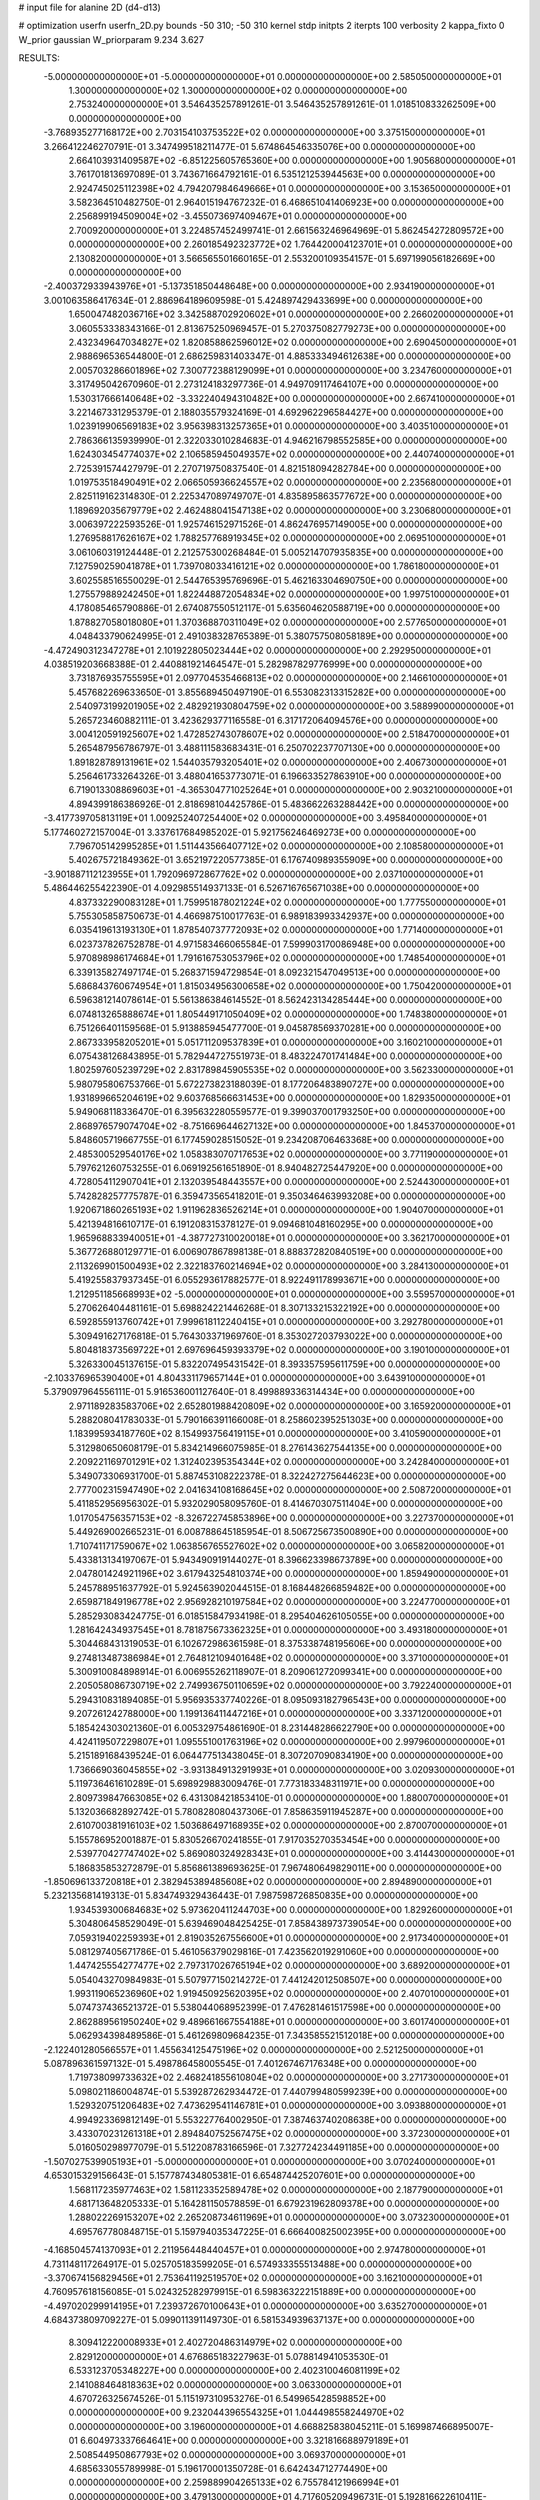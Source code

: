 # input file for alanine 2D (d4-d13)

# optimization
userfn       userfn_2D.py
bounds       -50 310; -50 310
kernel       stdp
initpts      2
iterpts      100
verbosity    2
kappa_fixto  0
W_prior      gaussian
W_priorparam 9.234 3.627

RESULTS:
 -5.000000000000000E+01 -5.000000000000000E+01  0.000000000000000E+00       2.585050000000000E+01
  1.300000000000000E+02  1.300000000000000E+02  0.000000000000000E+00       2.753240000000000E+01       3.546435257891261E-01  3.546435257891261E-01       1.018510833262509E+00  0.000000000000000E+00
 -3.768935277168172E+00  2.703154103753522E+02  0.000000000000000E+00       3.375150000000000E+01       3.266412246270791E-01  3.347499518211477E-01       5.674864546335076E+00  0.000000000000000E+00
  2.664103931409587E+02 -6.851225605765360E+00  0.000000000000000E+00       1.905680000000000E+01       3.761701813697089E-01  3.743671664792161E-01       6.535121253944563E+00  0.000000000000000E+00
  2.924745025112398E+02  4.794207984649666E+01  0.000000000000000E+00       3.153650000000000E+01       3.582364510482750E-01  2.964015194767232E-01       6.468651041406923E+00  0.000000000000000E+00
  2.256899194509004E+02 -3.455073697409467E+01  0.000000000000000E+00       2.700920000000000E+01       3.224857452499741E-01  2.661563246964969E-01       5.862454272809572E+00  0.000000000000000E+00
  2.260185492323772E+02  1.764420004123701E+01  0.000000000000000E+00       2.130820000000000E+01       3.566565501660165E-01  2.553200109354157E-01       5.697199056182669E+00  0.000000000000000E+00
 -2.400372933943976E+01 -5.137351850448648E+00  0.000000000000000E+00       2.934190000000000E+01       3.001063586417634E-01  2.886964189609598E-01       5.424897429433699E+00  0.000000000000000E+00
  1.650047482036716E+02  3.342588702920602E+01  0.000000000000000E+00       2.266020000000000E+01       3.060553338343166E-01  2.813675250969457E-01       5.270375082779273E+00  0.000000000000000E+00
  2.432349647034827E+02  1.820858862596012E+02  0.000000000000000E+00       2.690450000000000E+01       2.988696536544800E-01  2.686259831403347E-01       4.885333494612638E+00  0.000000000000000E+00
  2.005703286601896E+02  7.300772388129099E+01  0.000000000000000E+00       3.234760000000000E+01       3.317495042670960E-01  2.273124183297736E-01       4.949709117464107E+00  0.000000000000000E+00
  1.530317666140648E+02 -3.332240494310482E+00  0.000000000000000E+00       2.667410000000000E+01       3.221467331295379E-01  2.188035579324169E-01       4.692962296584427E+00  0.000000000000000E+00
  1.023919906569183E+02  3.956398313257365E+01  0.000000000000000E+00       3.403510000000000E+01       2.786366135939990E-01  2.322033010284683E-01       4.946216798552585E+00  0.000000000000000E+00
  1.624303454774037E+02  2.106585945049357E+02  0.000000000000000E+00       2.440740000000000E+01       2.725391574427979E-01  2.270719750837540E-01       4.821518094282784E+00  0.000000000000000E+00
  1.019753518490491E+02  2.066505936624557E+02  0.000000000000000E+00       2.235680000000000E+01       2.825119162314830E-01  2.225347089749707E-01       4.835895863577672E+00  0.000000000000000E+00
  1.189692035679779E+02  2.462488041547138E+02  0.000000000000000E+00       3.230680000000000E+01       3.006397222593526E-01  1.925746152971526E-01       4.862476957149005E+00  0.000000000000000E+00
  1.276958817626167E+02  1.788257768919345E+02  0.000000000000000E+00       2.069510000000000E+01       3.061060319124448E-01  2.212575300268484E-01       5.005214707935835E+00  0.000000000000000E+00
  7.127590259041878E+01  1.739708033416121E+02  0.000000000000000E+00       1.786180000000000E+01       3.602558516550029E-01  2.544765395769696E-01       5.462163304690750E+00  0.000000000000000E+00
  1.275579889242450E+01  1.822448872054834E+02  0.000000000000000E+00       1.997510000000000E+01       4.178085465790886E-01  2.674087550512117E-01       5.635604620588719E+00  0.000000000000000E+00
  1.878827058018080E+01  1.370368870311049E+02  0.000000000000000E+00       2.577650000000000E+01       4.048433790624995E-01  2.491038328765389E-01       5.380757508058189E+00  0.000000000000000E+00
 -4.472490312347278E+01  2.101922805023444E+02  0.000000000000000E+00       2.292950000000000E+01       4.038519203668388E-01  2.440881921464547E-01       5.282987829776999E+00  0.000000000000000E+00
  3.731876935755595E+01  2.097704535466813E+02  0.000000000000000E+00       2.146610000000000E+01       5.457682269633650E-01  3.855689450497190E-01       6.553082313315282E+00  0.000000000000000E+00
  2.540973199201905E+02  2.482921930804759E+02  0.000000000000000E+00       3.588990000000000E+01       5.265723460882111E-01  3.423629377116558E-01       6.317172064094576E+00  0.000000000000000E+00
  3.004120591925607E+02  1.472852743078607E+02  0.000000000000000E+00       2.518470000000000E+01       5.265487956786797E-01  3.488111583683431E-01       6.250702237707130E+00  0.000000000000000E+00
  1.891828789131961E+02  1.544035793205401E+02  0.000000000000000E+00       2.406730000000000E+01       5.256461733264326E-01  3.488041653773071E-01       6.196633527863910E+00  0.000000000000000E+00
  6.719013308869603E+01 -4.365304771025264E+01  0.000000000000000E+00       2.903210000000000E+01       4.894399186386926E-01  2.818698104425786E-01       5.483662263288442E+00  0.000000000000000E+00
 -3.417739705813119E+01  1.009252407254400E+02  0.000000000000000E+00       3.495840000000000E+01       5.177460272157004E-01  3.337617684985202E-01       5.921756246469273E+00  0.000000000000000E+00
  7.796705142995285E+01  1.511443566407712E+02  0.000000000000000E+00       2.108580000000000E+01       5.402675721849362E-01  3.652197220577385E-01       6.176740989355909E+00  0.000000000000000E+00
 -3.901887112123955E+01  1.792096972867762E+02  0.000000000000000E+00       2.037100000000000E+01       5.486446255422390E-01  4.092985514937133E-01       6.526716765671038E+00  0.000000000000000E+00
  4.837332290083128E+01  1.759951878021224E+02  0.000000000000000E+00       1.777550000000000E+01       5.755305858750673E-01  4.466987510017763E-01       6.989183993342937E+00  0.000000000000000E+00
  6.035419613193130E+01  1.878540737772093E+02  0.000000000000000E+00       1.771400000000000E+01       6.023737826752878E-01  4.971583466065584E-01       7.599903170086948E+00  0.000000000000000E+00
  5.970898986174684E+01  1.791616753053796E+02  0.000000000000000E+00       1.748540000000000E+01       6.339135827497174E-01  5.268371594729854E-01       8.092321547049513E+00  0.000000000000000E+00
  5.686843760674954E+01  1.815034956300658E+02  0.000000000000000E+00       1.750420000000000E+01       6.596381214078614E-01  5.561386384614552E-01       8.562423134285444E+00  0.000000000000000E+00
  6.074813265888674E+01  1.805449171050409E+02  0.000000000000000E+00       1.748380000000000E+01       6.751266401159568E-01  5.913885945477700E-01       9.045878569370281E+00  0.000000000000000E+00
  2.867333958205201E+01  5.051711209537839E+01  0.000000000000000E+00       3.160210000000000E+01       6.075438126843895E-01  5.782944727551973E-01       8.483224701741484E+00  0.000000000000000E+00
  1.802597605239729E+02  2.831789845905535E+02  0.000000000000000E+00       3.562330000000000E+01       5.980795806753766E-01  5.672273823188039E-01       8.177206483890727E+00  0.000000000000000E+00
  1.931899665204619E+02  9.603768566631453E+00  0.000000000000000E+00       1.829350000000000E+01       5.949068118336470E-01  6.395632280559577E-01       9.399037001793250E+00  0.000000000000000E+00
  2.868976579074704E+02 -8.751669644627132E+00  0.000000000000000E+00       1.845370000000000E+01       5.848605719667755E-01  6.177459028515052E-01       9.234208706463368E+00  0.000000000000000E+00
  2.485300529540176E+02  1.058383070717653E+02  0.000000000000000E+00       3.771190000000000E+01       5.797621260753255E-01  6.069192561651890E-01       8.940482725447920E+00  0.000000000000000E+00
  4.728054112907041E+01  2.132039548443557E+00  0.000000000000000E+00       2.524430000000000E+01       5.742828257775787E-01  6.359473565418201E-01       9.350346463993208E+00  0.000000000000000E+00
  1.920671860265193E+02  1.911962836526214E+01  0.000000000000000E+00       1.904070000000000E+01       5.421394816610717E-01  6.191208315378127E-01       9.094681048160295E+00  0.000000000000000E+00
  1.965968833940051E+01 -4.387727310020018E+01  0.000000000000000E+00       3.362170000000000E+01       5.367726880129771E-01  6.006907867898138E-01       8.888372820840519E+00  0.000000000000000E+00
  2.113269901500493E+02  2.322183760214694E+02  0.000000000000000E+00       3.284130000000000E+01       5.419255837937345E-01  6.055293617882577E-01       8.922491178993671E+00  0.000000000000000E+00
  1.212951185668993E+02 -5.000000000000000E+01  0.000000000000000E+00       3.559570000000000E+01       5.270626404481161E-01  5.698824221446268E-01       8.307133215322192E+00  0.000000000000000E+00
  6.592855913760742E+01  7.999618112240415E+01  0.000000000000000E+00       3.292780000000000E+01       5.309491627176818E-01  5.764303371969760E-01       8.353027203793022E+00  0.000000000000000E+00
  5.804818373569722E+01  2.697696459393379E+02  0.000000000000000E+00       3.190100000000000E+01       5.326330045137615E-01  5.832207495431542E-01       8.393357595611759E+00  0.000000000000000E+00
 -2.103376965390400E+01  4.804331179657144E+01  0.000000000000000E+00       3.643910000000000E+01       5.379097964556111E-01  5.916536001127640E-01       8.499889336314434E+00  0.000000000000000E+00
  2.971189283583706E+02  2.652801988420809E+02  0.000000000000000E+00       3.165920000000000E+01       5.288208041783033E-01  5.790166391166008E-01       8.258602395251303E+00  0.000000000000000E+00
  1.183995934187760E+02  8.154993756419115E+01  0.000000000000000E+00       3.410590000000000E+01       5.312980650608179E-01  5.834214966075985E-01       8.276143627544135E+00  0.000000000000000E+00
  2.209221169701291E+02  1.312402395354344E+02  0.000000000000000E+00       3.242840000000000E+01       5.349073306931700E-01  5.887453108222378E-01       8.322427275644623E+00  0.000000000000000E+00
  2.777002315947490E+02  2.041634108168645E+02  0.000000000000000E+00       2.508720000000000E+01       5.411852956956302E-01  5.932029058095760E-01       8.414670307511404E+00  0.000000000000000E+00
  1.017054756357153E+02 -8.326722745853896E+00  0.000000000000000E+00       3.227370000000000E+01       5.449269002665231E-01  6.008788645185954E-01       8.506725673500890E+00  0.000000000000000E+00
  1.710741171759067E+02  1.063856765527602E+02  0.000000000000000E+00       3.065820000000000E+01       5.433813134197067E-01  5.943490919144027E-01       8.396623398673789E+00  0.000000000000000E+00
  2.047801424921196E+02  3.617943254810374E+00  0.000000000000000E+00       1.859490000000000E+01       5.245788951637792E-01  5.924563902044515E-01       8.168448266859482E+00  0.000000000000000E+00
  2.659871849196778E+02  2.956928210197584E+02  0.000000000000000E+00       3.224770000000000E+01       5.285293083424775E-01  6.018515847934198E-01       8.295404626105055E+00  0.000000000000000E+00
  1.281642434937545E+01  8.781875673362325E+01  0.000000000000000E+00       3.493180000000000E+01       5.304468431319053E-01  6.102672986361598E-01       8.375338748195606E+00  0.000000000000000E+00
  9.274813487386984E+01  2.764812109401648E+02  0.000000000000000E+00       3.371000000000000E+01       5.300910084898914E-01  6.006955262118907E-01       8.209061272099341E+00  0.000000000000000E+00
  2.205058086730719E+02  2.749936750110659E+02  0.000000000000000E+00       3.792240000000000E+01       5.294310831894085E-01  5.956935337740226E-01       8.095093182796543E+00  0.000000000000000E+00
  9.207261242788000E+00  1.199136411447216E+01  0.000000000000000E+00       3.337120000000000E+01       5.185424303021360E-01  6.005329754861690E-01       8.231448286622790E+00  0.000000000000000E+00
  4.424119507229807E+01  1.095551001763196E+02  0.000000000000000E+00       2.997960000000000E+01       5.215189168439524E-01  6.064477513438045E-01       8.307207090834190E+00  0.000000000000000E+00
  1.736669036045855E+02 -3.931384913291993E+01  0.000000000000000E+00       3.020930000000000E+01       5.119736461610289E-01  5.698929883009476E-01       7.773183348311971E+00  0.000000000000000E+00
  2.809739847663085E+02  6.431308421853410E-01  0.000000000000000E+00       1.880070000000000E+01       5.132036682892742E-01  5.780828080437306E-01       7.858635911945287E+00  0.000000000000000E+00
  2.610700381916103E+02  1.503686497168935E+02  0.000000000000000E+00       2.870070000000000E+01       5.155786952001887E-01  5.830526670241855E-01       7.917035270353454E+00  0.000000000000000E+00
  2.539770427747402E+02  5.869080324928343E+01  0.000000000000000E+00       3.414430000000000E+01       5.186835853272879E-01  5.856861389693625E-01       7.967480649829011E+00  0.000000000000000E+00
 -1.850696133720818E+01  2.382945389485608E+02  0.000000000000000E+00       2.894890000000000E+01       5.232135681419313E-01  5.834749329436443E-01       7.987598726850835E+00  0.000000000000000E+00
  1.934539300684683E+02  5.973620411244703E+00  0.000000000000000E+00       1.829260000000000E+01       5.304806458529049E-01  5.639469048425425E-01       7.858438973739054E+00  0.000000000000000E+00
  7.059319402259393E+01  2.819035267556600E+01  0.000000000000000E+00       2.917340000000000E+01       5.081297405671786E-01  5.461056379029816E-01       7.423562019291060E+00  0.000000000000000E+00
  1.447425554277477E+02  2.797317026765194E+02  0.000000000000000E+00       3.689200000000000E+01       5.054043270984983E-01  5.507977150214272E-01       7.441242012508507E+00  0.000000000000000E+00
  1.993119065236960E+02  1.919450925620395E+02  0.000000000000000E+00       2.407010000000000E+01       5.074737436521372E-01  5.538044068952399E-01       7.476281461517598E+00  0.000000000000000E+00
  2.862889561950240E+02  9.489661667554188E+01  0.000000000000000E+00       3.601740000000000E+01       5.062934398489586E-01  5.461269809684235E-01       7.343585521512018E+00  0.000000000000000E+00
 -2.122401280566557E+01  1.455634125475196E+02  0.000000000000000E+00       2.521250000000000E+01       5.087896361597132E-01  5.498786458005545E-01       7.401267467176348E+00  0.000000000000000E+00
  1.719738099733632E+02  2.468241855610804E+02  0.000000000000000E+00       3.271730000000000E+01       5.098021186004874E-01  5.539287262934472E-01       7.440799480599239E+00  0.000000000000000E+00
  1.529320751206483E+02  7.473629541146781E+01  0.000000000000000E+00       3.093880000000000E+01       4.994923369812149E-01  5.553227764002950E-01       7.387463740208638E+00  0.000000000000000E+00
  3.433070231261318E+01  2.894840752567475E+02  0.000000000000000E+00       3.372300000000000E+01       5.016050298977079E-01  5.512208783166596E-01       7.327724234491185E+00  0.000000000000000E+00
 -1.507027539905193E+01 -5.000000000000000E+01  0.000000000000000E+00       3.070240000000000E+01       4.653015329156643E-01  5.157787434805381E-01       6.654874425207601E+00  0.000000000000000E+00
  1.568117235977463E+02  1.581123352589478E+02  0.000000000000000E+00       2.187790000000000E+01       4.681713648205333E-01  5.164281150578859E-01       6.679231962809378E+00  0.000000000000000E+00
  1.288022269153207E+02  2.265208734611969E+01  0.000000000000000E+00       3.073230000000000E+01       4.695767780848715E-01  5.159794035347225E-01       6.666400825002395E+00  0.000000000000000E+00
 -4.168504574137093E+01  2.211956448440457E+01  0.000000000000000E+00       2.974780000000000E+01       4.731148117264917E-01  5.025705183599205E-01       6.574933355513488E+00  0.000000000000000E+00
 -3.370674156829456E+01  2.753641192519570E+02  0.000000000000000E+00       3.162100000000000E+01       4.760957618156085E-01  5.024325282979915E-01       6.598363222151889E+00  0.000000000000000E+00
 -4.497020299914195E+01  7.239372670100643E+01  0.000000000000000E+00       3.635270000000000E+01       4.684373809709227E-01  5.099011391149730E-01       6.581534939637137E+00  0.000000000000000E+00
  8.309412220008933E+01  2.402720486314979E+02  0.000000000000000E+00       2.829120000000000E+01       4.676865183227963E-01  5.078814941053530E-01       6.533123705348227E+00  0.000000000000000E+00
  2.402310046081199E+02  2.141088464818363E+02  0.000000000000000E+00       3.063300000000000E+01       4.670726325674526E-01  5.115197310953276E-01       6.549965428598852E+00  0.000000000000000E+00
  9.232044396554325E+01  1.044498558244970E+02  0.000000000000000E+00       3.196000000000000E+01       4.668825838045211E-01  5.169987466895007E-01       6.604973337664641E+00  0.000000000000000E+00
  3.321816688979189E+01  2.508544950867793E+02  0.000000000000000E+00       3.069370000000000E+01       4.685633055789998E-01  5.196170001350728E-01       6.642434712774490E+00  0.000000000000000E+00
  2.259889904265133E+02  6.755784121966994E+01  0.000000000000000E+00       3.479130000000000E+01       4.717605209496731E-01  5.192816622610411E-01       6.658754929632495E+00  0.000000000000000E+00
 -1.297941349980202E+01  2.058202346361036E+02  0.000000000000000E+00       2.269360000000000E+01       4.720893868433506E-01  5.225081281690476E-01       6.690366732516937E+00  0.000000000000000E+00
  2.206254491088149E+02  1.637150118343052E+02  0.000000000000000E+00       2.687240000000000E+01       4.723640445175111E-01  5.216751297282286E-01       6.664949261113460E+00  0.000000000000000E+00
  2.026865162322273E+02 -5.000000000000000E+01  0.000000000000000E+00       3.133010000000000E+01       4.698613259130845E-01  5.295033434260061E-01       6.728299505475312E+00  0.000000000000000E+00
  1.714147062077153E+02  1.817386063910511E+02  0.000000000000000E+00       2.088380000000000E+01       4.677502044644924E-01  5.392937742730171E-01       6.822780221575388E+00  0.000000000000000E+00
  7.327679514289825E+01 -7.480172054660327E+00  0.000000000000000E+00       2.564190000000000E+01       4.889413243944033E-01  4.748687136820741E-01       6.353188765403702E+00  0.000000000000000E+00
 -5.534793108169787E+00  1.127259057846659E+02  0.000000000000000E+00       3.274620000000000E+01       4.880527255546933E-01  4.738428583252009E-01       6.327836377800391E+00  0.000000000000000E+00
  1.388144612527983E+02  2.266249980978499E+02  0.000000000000000E+00       2.823600000000000E+01       4.925254559951961E-01  4.724737803808914E-01       6.354450323599383E+00  0.000000000000000E+00
  2.743559003551587E+02 -3.998991809041463E+01  0.000000000000000E+00       2.472860000000000E+01       4.962412974448148E-01  4.715723156985739E-01       6.388161929682128E+00  0.000000000000000E+00
  2.777348446340427E+02  1.232928061770238E+02  0.000000000000000E+00       3.257550000000000E+01       4.963021018103805E-01  4.744936077011535E-01       6.411518218275452E+00  0.000000000000000E+00
 -5.000000000000000E+01  2.388028558905905E+02  0.000000000000000E+00       2.834730000000000E+01       4.928030371624000E-01  4.772685909714385E-01       6.386986075116290E+00  0.000000000000000E+00
  1.327623918726236E+02  5.273407217985827E+01  0.000000000000000E+00       3.083710000000000E+01       4.939250305885932E-01  4.796091277538301E-01       6.421258936626273E+00  0.000000000000000E+00
  2.839206896324680E+02  1.743359626462830E+02  0.000000000000000E+00       2.278950000000000E+01       4.965989597187084E-01  4.790468559652008E-01       6.437634678940735E+00  0.000000000000000E+00
  2.099924213986561E+02  1.009700634220805E+02  0.000000000000000E+00       3.520000000000000E+01       4.936897006459317E-01  4.780842584981341E-01       6.383449482738120E+00  0.000000000000000E+00
  9.019920601244134E+00 -1.614208626467153E+01  0.000000000000000E+00       3.402040000000000E+01       4.650920996931682E-01  4.580117035100491E-01       5.985728073023409E+00  0.000000000000000E+00
  1.402252687424459E+02  1.048590110843944E+02  0.000000000000000E+00       3.149020000000000E+01       4.675955445133063E-01  4.573953649686934E-01       5.996298173486173E+00  0.000000000000000E+00
  9.379971731955121E+01 -3.852160164169423E+01  0.000000000000000E+00       3.064600000000000E+01       4.512487336786256E-01  4.371624374077504E-01       5.692648216466503E+00  0.000000000000000E+00
  8.089411780252864E+01  5.839081558657566E+01  0.000000000000000E+00       3.354910000000000E+01       4.526919189386160E-01  4.342011744786318E-01       5.674822056414054E+00  0.000000000000000E+00